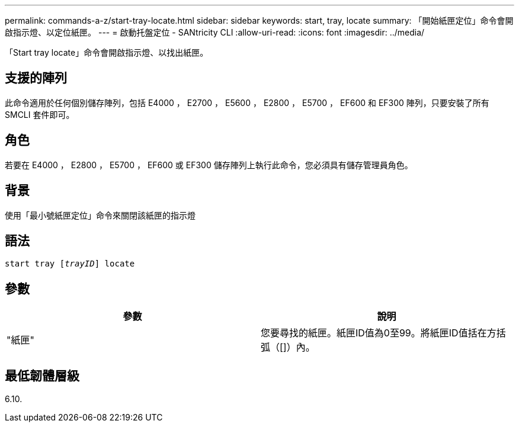 ---
permalink: commands-a-z/start-tray-locate.html 
sidebar: sidebar 
keywords: start, tray, locate 
summary: 「開始紙匣定位」命令會開啟指示燈、以定位紙匣。 
---
= 啟動托盤定位 - SANtricity CLI
:allow-uri-read: 
:icons: font
:imagesdir: ../media/


[role="lead"]
「Start tray locate」命令會開啟指示燈、以找出紙匣。



== 支援的陣列

此命令適用於任何個別儲存陣列，包括 E4000 ， E2700 ， E5600 ， E2800 ， E5700 ， EF600 和 EF300 陣列，只要安裝了所有 SMCLI 套件即可。



== 角色

若要在 E4000 ， E2800 ， E5700 ， EF600 或 EF300 儲存陣列上執行此命令，您必須具有儲存管理員角色。



== 背景

使用「最小號紙匣定位」命令來關閉該紙匣的指示燈



== 語法

[source, cli, subs="+macros"]
----
pass:quotes[start tray [_trayID_]] locate
----


== 參數

[cols="2*"]
|===
| 參數 | 說明 


 a| 
"紙匣"
 a| 
您要尋找的紙匣。紙匣ID值為0至99。將紙匣ID值括在方括弧（[]）內。

|===


== 最低韌體層級

6.10.
